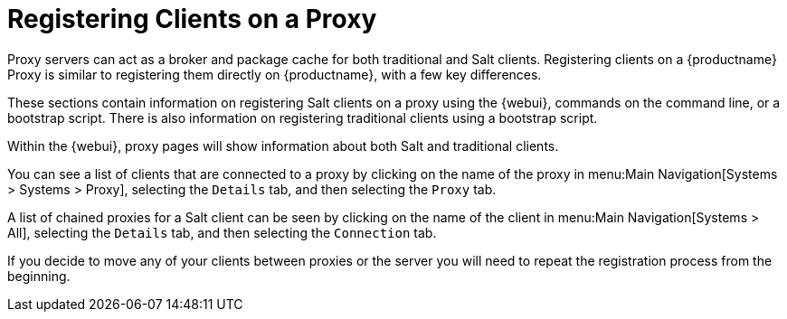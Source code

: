 [[client-proxy]]
= Registering Clients on a Proxy

////
The following sections cover registering Salt and traditional clients on a {productname} Proxy.
When a client is registered it connect to the proxy exclusively for Salt operations (Salt client) and normal HTTP package downloads.
There are three ways to register Salt clients.
////


Proxy servers can act as a broker and package cache for both traditional and Salt clients.
Registering clients on a {productname} Proxy is similar to registering them directly on {productname}, with a few key differences.

These sections contain information on registering Salt clients on a proxy using the {webui}, commands on the command line, or a bootstrap script.
There is also information on registering traditional clients using a bootstrap script.

// Here starts what you can see on the server about proxy connected clients

Within the {webui}, proxy pages will show information about both Salt and traditional clients.

You can see a list of clients that are connected to a proxy by clicking on the name of the proxy in menu:Main Navigation[Systems > Systems > Proxy], selecting the [guimenu]``Details`` tab, and then selecting the [guimenu]``Proxy`` tab.

A list of chained proxies for a Salt client can be seen by clicking on the name of the client in menu:Main Navigation[Systems > All], selecting the [guimenu]``Details`` tab, and then selecting the [guimenu]``Connection`` tab.

If you decide to move any of your clients between proxies or the server you will need to repeat the registration process from the beginning.
